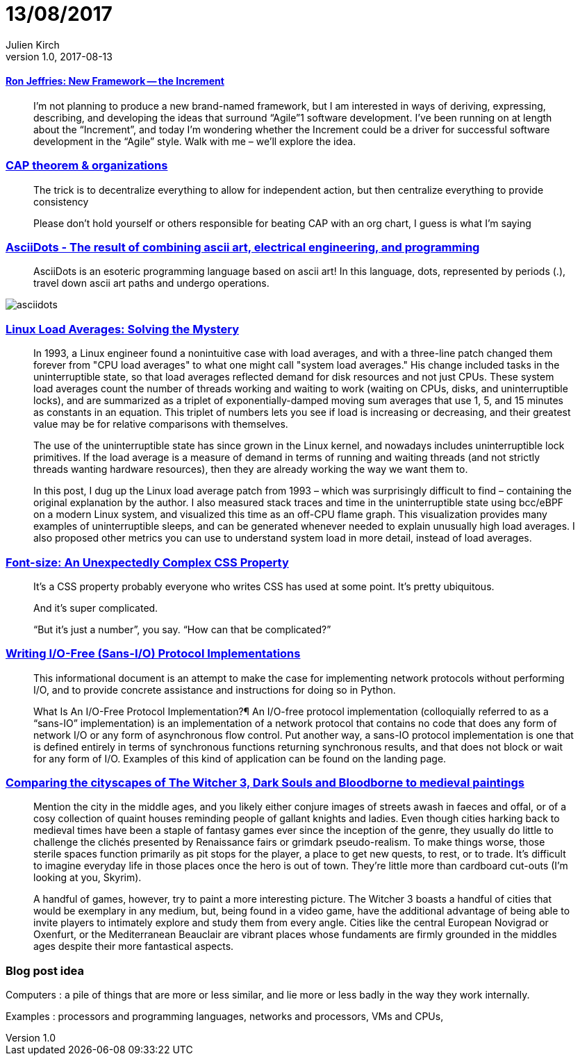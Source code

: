 = 13/08/2017
Julien Kirch
v1.0, 2017-08-13
:article_lang: en

==== link:http://ronjeffries.com/articles/017-08ff/new-framework-increment/[Ron Jeffries: New Framework -- the Increment]

[quote]
____
I’m not planning to produce a new brand-named framework, but I am interested in ways of deriving, expressing, describing, and developing the ideas that surround “Agile”1 software development. I’ve been running on at length about the “Increment”, and today I’m wondering whether the Increment could be a driver for successful software development in the “Agile” style. Walk with me – we’ll explore the idea.
____

=== link:https://twitter.com/coda/status/892378733176274944[CAP theorem & organizations]

[quote]
____
The trick is to decentralize everything to allow for independent action, but then centralize everything to provide consistency

Please don't hold yourself or others responsible for beating CAP with an org chart, I guess is what I'm saying
____

=== link:https://github.com/aaronduino/asciidots[AsciiDots - The result of combining ascii art, electrical engineering, and programming]

[quote]
____
AsciiDots is an esoteric programming language based on ascii art! In this language, dots, represented by periods (.), travel down ascii art paths and undergo operations.
____

image::asciidots.gif[]

=== link:http://www.brendangregg.com/blog/2017-08-08/linux-load-averages.html[Linux Load Averages: Solving the Mystery]

[quote]
____
In 1993, a Linux engineer found a nonintuitive case with load averages, and with a three-line patch changed them forever from "CPU load averages" to what one might call "system load averages." His change included tasks in the uninterruptible state, so that load averages reflected demand for disk resources and not just CPUs. These system load averages count the number of threads working and waiting to work (waiting on CPUs, disks, and uninterruptible locks), and are summarized as a triplet of exponentially-damped moving sum averages that use 1, 5, and 15 minutes as constants in an equation. This triplet of numbers lets you see if load is increasing or decreasing, and their greatest value may be for relative comparisons with themselves.

The use of the uninterruptible state has since grown in the Linux kernel, and nowadays includes uninterruptible lock primitives. If the load average is a measure of demand in terms of running and waiting threads (and not strictly threads wanting hardware resources), then they are already working the way we want them to.

In this post, I dug up the Linux load average patch from 1993 – which was surprisingly difficult to find – containing the original explanation by the author. I also measured stack traces and time in the uninterruptible state using bcc/eBPF on a modern Linux system, and visualized this time as an off-CPU flame graph. This visualization provides many examples of uninterruptible sleeps, and can be generated whenever needed to explain unusually high load averages. I also proposed other metrics you can use to understand system load in more detail, instead of load averages.
____

=== link:https://manishearth.github.io/blog/2017/08/10/font-size-an-unexpectedly-complex-css-property/[Font-size: An Unexpectedly Complex CSS Property]

[quote]
____
It’s a CSS property probably everyone who writes CSS has used at some point. It’s pretty ubiquitous.

And it’s super complicated.

“But it’s just a number”, you say. “How can that be complicated?”
____

=== link:https://sans-io.readthedocs.io/how-to-sans-io.html[Writing I/O-Free (Sans-I/O) Protocol Implementations]

[quote]
____
This informational document is an attempt to make the case for implementing network protocols without performing I/O, and to provide concrete assistance and instructions for doing so in Python.

What Is An I/O-Free Protocol Implementation?¶
An I/O-free protocol implementation (colloquially referred to as a “sans-IO” implementation) is an implementation of a network protocol that contains no code that does any form of network I/O or any form of asynchronous flow control. Put another way, a sans-IO protocol implementation is one that is defined entirely in terms of synchronous functions returning synchronous results, and that does not block or wait for any form of I/O. Examples of this kind of application can be found on the landing page.
____

=== link:http://www.eurogamer.net/articles/2017-08-09-comparing-the-cityscapes-of-the-witcher-3-dark-souls-and-bloodborne-to-medieval-paintings[Comparing the cityscapes of The Witcher 3, Dark Souls and Bloodborne to medieval paintings]

[quote]
____
Mention the city in the middle ages, and you likely either conjure images of streets awash in faeces and offal, or of a cosy collection of quaint houses reminding people of gallant knights and ladies. Even though cities harking back to medieval times have been a staple of fantasy games ever since the inception of the genre, they usually do little to challenge the clichés presented by Renaissance fairs or grimdark pseudo-realism. To make things worse, those sterile spaces function primarily as pit stops for the player, a place to get new quests, to rest, or to trade. It's difficult to imagine everyday life in those places once the hero is out of town. They're little more than cardboard cut-outs (I'm looking at you, Skyrim).

A handful of games, however, try to paint a more interesting picture. The Witcher 3 boasts a handful of cities that would be exemplary in any medium, but, being found in a video game, have the additional advantage of being able to invite players to intimately explore and study them from every angle. Cities like the central European Novigrad or Oxenfurt, or the Mediterranean Beauclair are vibrant places whose fundaments are firmly grounded in the middles ages despite their more fantastical aspects.
____

=== Blog post idea

Computers : a pile of things that are more or less similar, and lie more or less badly in the way they work internally.

Examples : processors and programming languages, networks and processors, VMs and CPUs,
